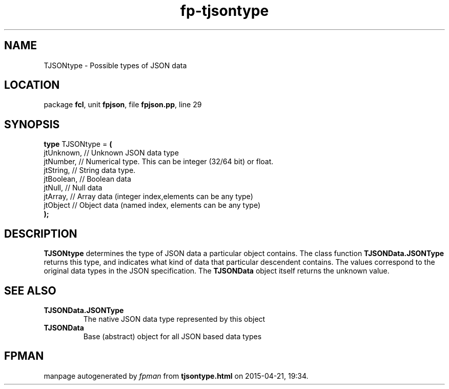 .\" file autogenerated by fpman
.TH "fp-tjsontype" 3 "2014-03-14" "fpman" "Free Pascal Programmer's Manual"
.SH NAME
TJSONtype - Possible types of JSON data
.SH LOCATION
package \fBfcl\fR, unit \fBfpjson\fR, file \fBfpjson.pp\fR, line 29
.SH SYNOPSIS
\fBtype\fR TJSONtype = \fB(\fR
  jtUnknown, // Unknown JSON data type
  jtNumber,  // Numerical type. This can be integer (32/64 bit) or float.
  jtString,  // String data type.
  jtBoolean, // Boolean data
  jtNull,    // Null data
  jtArray,   // Array data (integer index,elements can be any type)
  jtObject   // Object data (named index, elements can be any type)
.br
\fB);\fR
.SH DESCRIPTION
\fBTJSONtype\fR determines the type of JSON data a particular object contains. The class function \fBTJSONData.JSONType\fR returns this type, and indicates what kind of data that particular descendent contains. The values correspond to the original data types in the JSON specification. The \fBTJSONData\fR object itself returns the unknown value.


.SH SEE ALSO
.TP
.B TJSONData.JSONType
The native JSON data type represented by this object
.TP
.B TJSONData
Base (abstract) object for all JSON based data types

.SH FPMAN
manpage autogenerated by \fIfpman\fR from \fBtjsontype.html\fR on 2015-04-21, 19:34.

